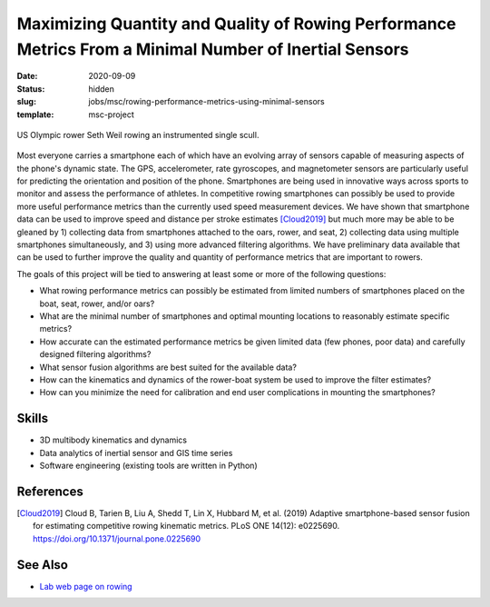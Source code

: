 =======================================================================================================
Maximizing Quantity and Quality of Rowing Performance Metrics From a Minimal Number of Inertial Sensors
=======================================================================================================

:date: 2020-09-09
:status: hidden
:slug: jobs/msc/rowing-performance-metrics-using-minimal-sensors
:template: msc-project

.. figure:: https://objects-us-east-1.dream.io/mechmotum/experimental-boat.jpg
   :width: 600px
   :align: center

   US Olympic rower Seth Weil rowing an instrumented single scull.

Most everyone carries a smartphone each of which have an evolving array of
sensors capable of measuring aspects of the phone's dynamic state. The GPS,
accelerometer, rate gyroscopes, and magnetometer sensors are particularly
useful for predicting the orientation and position of the phone. Smartphones
are being used in innovative ways across sports to monitor and assess the
performance of athletes. In competitive rowing smartphones can possibly be used
to provide more useful performance metrics than the currently used speed
measurement devices. We have shown that smartphone data can be used to improve
speed and distance per stroke estimates [Cloud2019]_ but much more may be able
to be gleaned by 1) collecting data from smartphones attached to the oars,
rower, and seat, 2) collecting data using multiple smartphones simultaneously,
and 3) using more advanced filtering algorithms. We have preliminary data
available that can be used to further improve the quality and quantity of
performance metrics that are important to rowers.

The goals of this project will be tied to answering at least some or more of
the following questions:

- What rowing performance metrics can possibly be estimated from limited
  numbers of smartphones placed on the boat, seat, rower, and/or oars?
- What are the minimal number of smartphones and optimal mounting locations to
  reasonably estimate specific metrics?
- How accurate can the estimated performance metrics be given limited data (few
  phones, poor data) and carefully designed filtering algorithms?
- What sensor fusion algorithms are best suited for the available data?
- How can the kinematics and dynamics of the rower-boat system be used to
  improve the filter estimates?
- How can you minimize the need for calibration and end user complications in
  mounting the smartphones?

Skills
======

- 3D multibody kinematics and dynamics
- Data analytics of inertial sensor and GIS time series
- Software engineering (existing tools are written in Python)

References
==========

.. [Cloud2019] Cloud B, Tarien B, Liu A, Shedd T, Lin X, Hubbard M, et al.
   (2019) Adaptive smartphone-based sensor fusion for estimating competitive
   rowing kinematic metrics. PLoS ONE 14(12): e0225690.
   https://doi.org/10.1371/journal.pone.0225690

See Also
========

- `Lab web page on rowing <https://mechmotum.github.io/research/rowing-performance.html>`_
